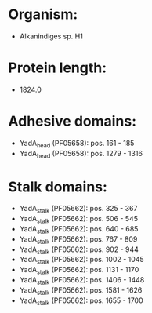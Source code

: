 * Organism:
- Alkanindiges sp. H1
* Protein length:
- 1824.0
* Adhesive domains:
- YadA_head (PF05658): pos. 161 - 185
- YadA_head (PF05658): pos. 1279 - 1316
* Stalk domains:
- YadA_stalk (PF05662): pos. 325 - 367
- YadA_stalk (PF05662): pos. 506 - 545
- YadA_stalk (PF05662): pos. 640 - 685
- YadA_stalk (PF05662): pos. 767 - 809
- YadA_stalk (PF05662): pos. 902 - 944
- YadA_stalk (PF05662): pos. 1002 - 1045
- YadA_stalk (PF05662): pos. 1131 - 1170
- YadA_stalk (PF05662): pos. 1406 - 1448
- YadA_stalk (PF05662): pos. 1581 - 1626
- YadA_stalk (PF05662): pos. 1655 - 1700

